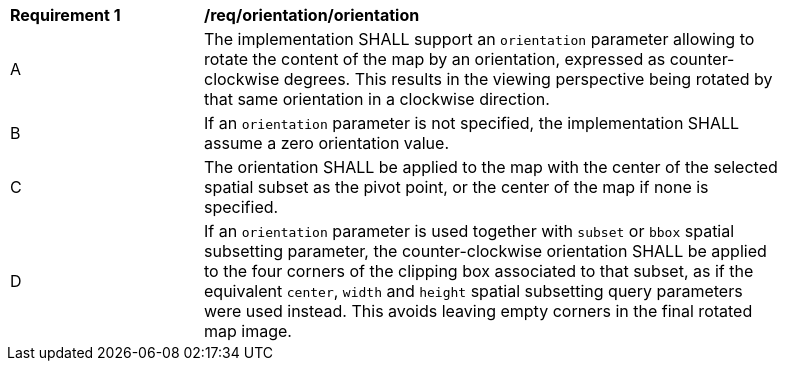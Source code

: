 [[req_orientation-orientation]]
[width="90%",cols="2,6a"]
|===
^|*Requirement {counter:req-id}* |*/req/orientation/orientation*
^|A |The implementation SHALL support an `orientation` parameter allowing to rotate the content of the map by an orientation, expressed as counter-clockwise degrees. This results in the viewing perspective being rotated by that same orientation in a clockwise direction.
^|B |If an `orientation` parameter is not specified, the implementation SHALL assume a zero orientation value.
^|C |The orientation SHALL be applied to the map with the center of the selected spatial subset as the pivot point, or the center of the map if none is specified.
^|D |If an `orientation` parameter is used together with `subset` or `bbox` spatial subsetting parameter,
the counter-clockwise orientation SHALL be applied to the four corners of the clipping box associated to that subset,
as if the equivalent `center`, `width` and `height` spatial subsetting query parameters were used instead.
This avoids leaving empty corners in the final rotated map image.
|===
